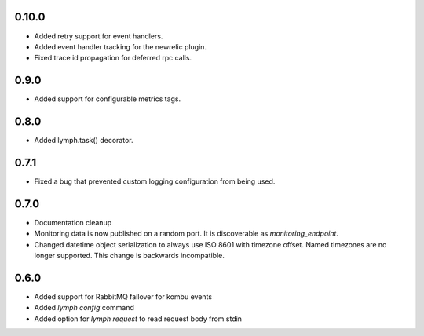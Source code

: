 0.10.0
======
- Added retry support for event handlers.
- Added event handler tracking for the newrelic plugin.
- Fixed trace id propagation for deferred rpc calls.

0.9.0
=====
- Added support for configurable metrics tags.

0.8.0
=====
- Added lymph.task() decorator.

0.7.1
=====
- Fixed a bug that prevented custom logging configuration from being used.

0.7.0
=====
- Documentation cleanup
- Monitoring data is now published on a random port.
  It is discoverable as `monitoring_endpoint`.
- Changed datetime object serialization to always use ISO 8601 with timezone offset.
  Named timezones are no longer supported. This change is backwards incompatible.

0.6.0
=====
- Added support for RabbitMQ failover for kombu events
- Added `lymph config` command
- Added option for `lymph request` to read request body from stdin

